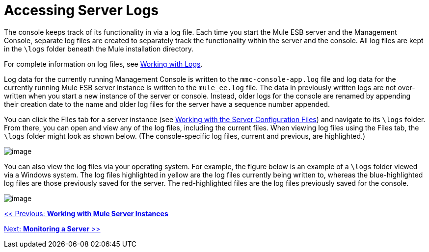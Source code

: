 = Accessing Server Logs

The console keeps track of its functionality in via a log file. Each time you start the Mule ESB server and the Management Console, separate log files are created to separately track the functionality within the server and the console. All log files are kept in the `\logs` folder beneath the Mule installation directory.

For complete information on log files, see link:/documentation-3.2/display/32X/Working+with+Logs[Working with Logs].

Log data for the currently running Management Console is written to the `mmc-console-app.log` file and log data for the currently running Mule ESB server instance is written to the `mule_ee.log` file. The data in previously written logs are not over-written when you start a new instance of the server or console. Instead, older logs for the console are renamed by appending their creation date to the name and older log files for the server have a sequence number appended.

You can click the Files tab for a server instance (see link:/documentation-3.2/display/32X/Working+with+the+Server+Configuration+Files[Working with the Server Configuration Files]) and navigate to its `\logs` folder. From there, you can open and view any of the log files, including the current files. When viewing log files using the Files tab, the `\logs` folder might look as shown below. (The console-specific log files, current and previous, are highlighted.)

image:/documentation-3.2/download/attachments/36111225/log-files-tab.png?version=1&modificationDate=1299895497002[image]

You can also view the log files via your operating system. For example, the figure below is an example of a `\logs` folder viewed via a Windows system. The log files highlighted in yellow are the log files currently being written to, whereas the blue-highlighted log files are those previously saved for the server. The red-highlighted files are the log files previously saved for the console.

image:/documentation-3.2/download/attachments/36111225/log-folder.png?version=1&modificationDate=1299895497055[image]

link:/documentation-3.2/display/32X/Working+with+Mule+Server+Instances[<< Previous: *Working with Mule Server Instances*]

link:/documentation-3.2/display/32X/Monitoring+a+Server[Next: *Monitoring a Server* >>]
